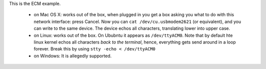 This is the ECM example.

 - on Mac OS X: works out of the box, when plugged in you get a box asking
   you what to do with this network interface: press Cancel. Now you can
   ``cat /dev/cu.usbmodem2621`` (or equivalent), and you can write to the same
   device. The device echos all characters, translating lower into upper
   case. 

 - on Linux: works out of the box. On Ububntu it appears as ``/dev/ttyACM0``.
   Note that by default hte linux kernel echos all characters *back to the
   terminal*, hence, everything gets send around in a loop forever. Break
   this by using ``stty -echo < /dev/ttyACM0``

 - on Windows: It is allegedly supported.
